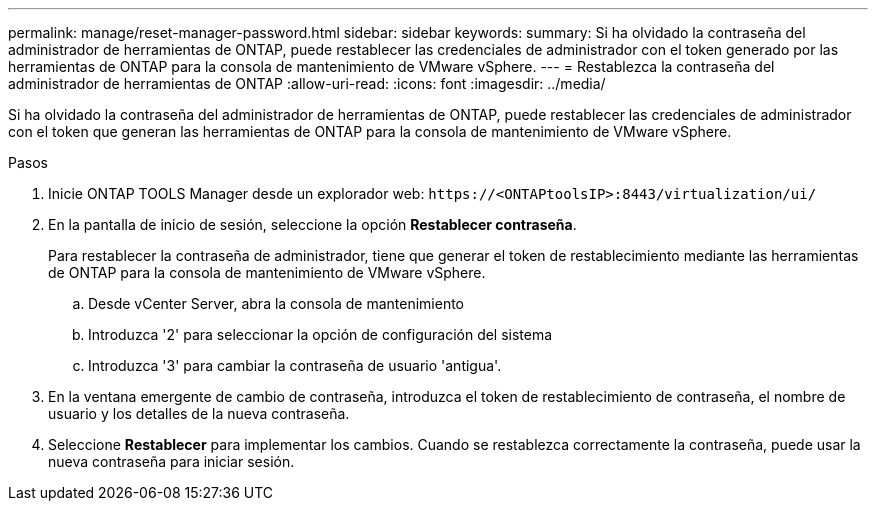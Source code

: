 ---
permalink: manage/reset-manager-password.html 
sidebar: sidebar 
keywords:  
summary: Si ha olvidado la contraseña del administrador de herramientas de ONTAP, puede restablecer las credenciales de administrador con el token generado por las herramientas de ONTAP para la consola de mantenimiento de VMware vSphere. 
---
= Restablezca la contraseña del administrador de herramientas de ONTAP
:allow-uri-read: 
:icons: font
:imagesdir: ../media/


[role="lead"]
Si ha olvidado la contraseña del administrador de herramientas de ONTAP, puede restablecer las credenciales de administrador con el token que generan las herramientas de ONTAP para la consola de mantenimiento de VMware vSphere.

.Pasos
. Inicie ONTAP TOOLS Manager desde un explorador web: `\https://<ONTAPtoolsIP>:8443/virtualization/ui/`
. En la pantalla de inicio de sesión, seleccione la opción *Restablecer contraseña*.
+
Para restablecer la contraseña de administrador, tiene que generar el token de restablecimiento mediante las herramientas de ONTAP para la consola de mantenimiento de VMware vSphere.

+
.. Desde vCenter Server, abra la consola de mantenimiento
.. Introduzca '2' para seleccionar la opción de configuración del sistema
.. Introduzca '3' para cambiar la contraseña de usuario 'antigua'.


. En la ventana emergente de cambio de contraseña, introduzca el token de restablecimiento de contraseña, el nombre de usuario y los detalles de la nueva contraseña.
. Seleccione *Restablecer* para implementar los cambios. Cuando se restablezca correctamente la contraseña, puede usar la nueva contraseña para iniciar sesión.

